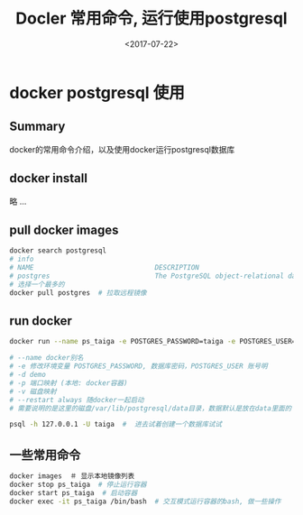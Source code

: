 #+TITLE: Docler 常用命令, 运行使用postgresql
#+DATE: <2017-07-22>
#+TAGS: docker,linux,postgresql
#+CATEGORIES: tech

* docker postgresql 使用
** Summary
docker的常用命令介绍，以及使用docker运行postgresql数据库

** docker install
略 ...

** pull docker images
#+begin_src bash
docker search postgresql
# info
# NAME                              DESCRIPTION                                     STARS     OFFICIAL   AUTOMATED
# postgres                          The PostgreSQL object-relational database ...   3773      [OK]
# 选择一个最多的
docker pull postgres  # 拉取远程镜像
#+end_src

#+begin_html
<!--more-->
#+end_html

** run docker
#+begin_src bash
docker run --name ps_taiga -e POSTGRES_PASSWORD=taiga -e POSTGRES_USER=taiga -v /Users/admin/code/media/data/postgresql:/var/lib/postgresql --restart always -d -p 5432:5432 postgres

# --name docker别名
# -e 修改环境变量 POSTGRES_PASSWORD, 数据库密码，POSTGRES_USER 账号明
# -d demo
# -p 端口映射 (本地: docker容器)
# -v 磁盘映射
# --restart always 随docker一起启动
# 需要说明的是这里的磁盘/var/lib/postgresql/data目录，数据默认是放在data里面的

psql -h 127.0.0.1 -U taiga  #  进去试着创建一个数据库试试
#+end_src

** 一些常用命令

#+begin_src bash
docker images  ＃ 显示本地镜像列表
docker stop ps_taiga  # 停止运行容器
docker start ps_taiga  # 启动容器
docker exec -it ps_taiga /bin/bash  # 交互模式运行容器的bash, 做一些操作
#+end_src
